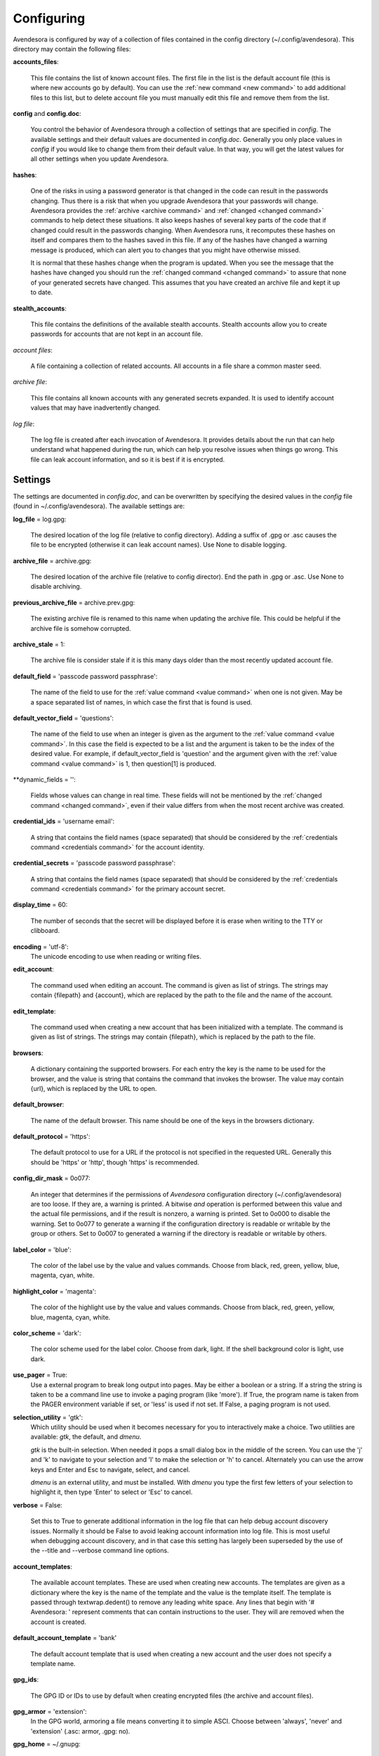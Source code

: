 .. _configuring:

Configuring
===========

Avendesora is configured by way of a collection of files contained in the config 
directory (~/.config/avendesora). This directory may contain the following 
files:

.. index::
    single: accounts_files file

**accounts_files**:

    This file contains the list of known account files. The first file in the 
    list is the default account file (this is where new accounts go by default).  
    You can use the :ref:`new command <new command>` to add additional files to 
    this list, but to delete account file you must manually edit this file and 
    remove them from the list.

.. index::
    single: config file
    single: config.doc file

**config** and **config.doc**:

    You control the behavior of Avendesora through a collection of settings that 
    are specified in *config*. The available settings and their default values 
    are documented in *config.doc*.  Generally you only place values in *config* 
    if you would like to change them from their default value. In that way, you 
    will get the latest values for all other settings when you update 
    Avendesora.

.. index::
    single: hashes file

**hashes**:

    One of the risks in using a password generator is that changed in the code 
    can result in the passwords changing. Thus there is a risk that when you 
    upgrade Avendesora that your passwords will change. Avendesora provides the 
    :ref:`archive <archive command>` and :ref:`changed <changed command>`  
    commands to help detect these situations.  It also keeps hashes of several 
    key parts of the code that if changed could result in the passwords 
    changing. When Avendesora runs, it recomputes these hashes on itself and 
    compares them to the hashes saved in this file. If any of the hashes have 
    changed a warning message is produced, which can alert you to changes that 
    you might have otherwise missed.

    It is normal that these hashes change when the program is updated. When you 
    see the message that the hashes have changed you should run the 
    :ref:`changed command <changed command>` to assure that none of your 
    generated secrets have changed.  This assumes that you have created an 
    archive file and kept it up to date.

.. index::
    single: stealth_accounts file

**stealth_accounts**:

    This file contains the definitions of the available stealth accounts.  
    Stealth accounts allow you to create passwords for accounts that are not 
    kept in an account file.

.. index::
    single: account files

*account files*:

    A file containing a collection of related accounts. All accounts in a file 
    share a common master seed.

.. index::
    single: archive file

*archive file*:

    This file contains all known accounts with any generated secrets expanded.  
    It is used to identify account values that may have inadvertently changed.

.. index::
    single: log file

*log file*:

    The log file is created after each invocation of Avendesora. It provides 
    details about the run that can help understand what happened during the run, 
    which can help you resolve issues when things go wrong.  This file can leak 
    account information, and so it is best if it is encrypted.


.. _settings:
.. index::
    single: settings

Settings
--------

The settings are documented in *config.doc*, and can be overwritten by 
specifying the desired values in the *config* file (found in 
~/.config/avendesora).  The available settings are:


.. index::
    single: log_file setting

**log_file** = log.gpg:

    The desired location of the log file (relative to config directory).
    Adding a suffix of .gpg or .asc causes the file to be encrypted
    (otherwise it can leak account names). Use None to disable logging.


.. index::
    single: archive_file setting

**archive_file** = archive.gpg:

    The desired location of the archive file (relative to config director).
    End the path in .gpg or .asc. Use None to disable archiving.


.. index::
    single: previous_archive_file setting

**previous_archive_file** = archive.prev.gpg:

    The existing archive file is renamed to this name when updating the archive 
    file. This could be helpful if the archive file is somehow corrupted.


.. index::
    single: archive_stale setting

**archive_stale** = 1:

    The archive file is consider stale if it is this many days older than
    the most recently updated account file.


.. index::
    single: default_field setting

**default_field** = 'passcode password passphrase':

    The name of the field to use for the :ref:`value command <value command>` 
    when one is not given. May be a space separated list of names, in which case 
    the first that is found is used.


.. index::
    single: default_vector_field setting

**default_vector_field** = 'questions':

    The name of the field to use when an integer is given as the argument to the 
    :ref:`value command <value command>`. In this case the field is expected to 
    be a list and the argument is taken to be the index of the desired value.  
    For example, if default_vector_field is 'question' and the argument given 
    with the :ref:`value command <value command>` is 1, then question[1] is 
    produced.


.. index::
    single: dynamic_fields setting

**dynamic_fields = '':

    Fields whose values can change in real time. These fields will not be 
    mentioned by the :ref:`changed command <changed command>`, even if their 
    value differs from when the most recent archive was created.


.. index::
    single: credential_ids setting

**credential_ids** = 'username email':

    A string that contains the field names (space separated) that should be
    considered by the :ref:`credentials command <credentials command>` for the 
    account identity.


.. index::
    single: credential_secrets setting

**credential_secrets** = 'passcode password passphrase':

    A string that contains the field names (space separated) that should be
    considered by the :ref:`credentials command <credentials command>` for the 
    primary account secret.


.. index::
    single: display_time setting

**display_time** = 60:

    The number of seconds that the secret will be displayed before it is
    erase when writing to the TTY or clibboard.


.. index::
    single: encoding setting

**encoding** = 'utf-8':
    The unicode encoding to use when reading or writing files.


.. index::
    single: edit_account setting

**edit_account**:

    The command used when editing an account. The command is given as
    list of strings. The strings may contain {filepath} and {account},
    which are replaced by the path to the file and the name of the
    account.


.. index::
    single: edit_template setting

**edit_template**:

    The command used when creating a new account that has been initialized
    with a template. The command is given as list of strings. The strings
    may contain {filepath}, which is replaced by the path to the file.


.. index::
    single: browsers setting

**browsers**:

    A dictionary containing the supported browsers. For each entry the key
    is the name to be used for the browser, and the value is string that
    contains the command that invokes the browser. The value may contain
    {url}, which is replaced by the URL to open.


.. index::
    single: default_browser setting

**default_browser**:

    The name of the default browser. This name should be one of the keys
    in the browsers dictionary.


.. index::
    single: default_protocol setting

**default_protocol** = 'https':

    The default protocol to use for a URL if the protocol is not specified
    in the requested URL. Generally this should be 'https' or 'http',
    though 'https' is recommended.


.. index::
    single: config_dir_mask setting

**config_dir_mask** = 0o077:

    An integer that determines if the permissions of *Avendesora* configuration 
    directory (~/.config/avendesora) are too loose. If they are, a warning is 
    printed.  A bitwise *and* operation is performed between this value and the 
    actual file permissions, and if the result is nonzero, a warning is printed.  
    Set to 0o000 to disable the warning. Set to 0o077 to generate a warning if 
    the configuration directory is readable or writable by the group or others.  
    Set to 0o007 to generated a warning if the directory is readable or writable 
    by others.


.. index::
    single: label_color setting

**label_color** = 'blue':

    The color of the label use by the value and values commands.
    Choose from black, red, green, yellow, blue, magenta, cyan, white.


.. index::
    single: highlight_color setting

**highlight_color** = 'magenta':

    The color of the highlight use by the value and values commands.
    Choose from black, red, green, yellow, blue, magenta, cyan, white.


.. index::
    single: color_scheme setting

**color_scheme** = 'dark':

    The color scheme used for the label color.  Choose from dark, light.
    If the shell background color is light, use dark.


.. index::
    single: use_pager setting

**use_pager** = True:
    Use a external program to break long output into pages.
    May be either a boolean or a string. If a string the string is taken
    to be a command line use to invoke a paging program (like 'more'). If
    True, the program name is taken from the PAGER environment variable if
    set, or 'less' is used if not set. If False, a paging program is not
    used.


.. index::
    single: selection_utility setting

**selection_utility** = 'gtk':
    Which utility should be used when it becomes necessary for you to 
    interactively make a choice. Two utilities are available: *gtk*, the 
    default,  and *dmenu*.  

    *gtk* is the built-in selection. When needed it pops a small dialog box in 
    the middle of the screen. You can use the 'j' and 'k' to navigate to your 
    selection and 'l' to make the selection or 'h' to cancel.  Alternately you 
    can use the arrow keys and Enter and Esc to navigate, select, and cancel.

    *dmenu* is an external utility, and must be installed. With *dmenu* you type 
    the first few letters of your selection to highlight it, then type 'Enter' 
    to select or 'Esc' to cancel.


.. index::
    single: verbose setting

**verbose** = False:

    Set this to True to generate additional information in the log file
    that can help debug account discovery issues.  Normally it should be
    False to avoid leaking account information into log file.
    This is most useful when debugging account discovery, and in that case
    this setting has largely been superseded by the use of the --title and
    --verbose command line options.


.. index::
    single: account_templates setting

**account_templates**:

    The available account templates. These are used when creating new accounts.  
    The templates are given as a dictionary where the key is the name of the 
    template and the value is the template itself. The template is passed 
    through textwrap.dedent() to remove any leading white space.  Any lines that 
    begin with '# Avendesora: ' represent comments that can contain instructions 
    to the user. They will are removed when the account is created.


.. index::
    single: default_account_template setting

**default_account_template** = 'bank'

    The default account template that is used when creating a new account and 
    the user does not specify a template name.


.. index::
    single: gpg_ids setting

**gpg_ids**:

    The GPG ID or IDs to use by default when creating encrypted files (the
    archive and account files).


.. index::
    single: gpg_armor setting

**gpg_armor** = 'extension':
    In the GPG world, armoring a file means converting it to simple ASCI.
    Choose between 'always', 'never' and 'extension' (.asc: armor, .gpg:
    no).


.. index::
    single: gpg_home setting

**gpg_home** = ~/.gnupg:

    This is your GPG home directory. By default it will be ~/.gnupg.


.. index::
    single: gpg_executable setting

**gpg_executable** = /usr/bin/gpg2:

    Path to the *gpg2* executable.


.. index::
    single: xdotool_executable setting

**xdotool_executable** = /usr/bin/xdotool:

    Path to the *xdotool* executable.


.. index::
    single: xsel_executable setting

**xsel_executable** = /usr/bin/xsel:

    Recommend '/usr/bin/xsel -p' if you wish to use mouse middle click.
    Recommend '/usr/bin/xsel -b' if you wish to use mouse right click then 
    paste.


.. index::
    single: dmenu_executable setting

**dmenu_executable** = /usr/bin/dmenu:

    Path to the *dmenu* executable.  *Avendesora* can be configured to use 
    *dmenu* as selection utility rather than built-in *gtk* version.


